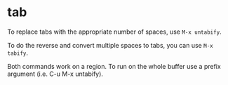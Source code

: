 * tab

To replace tabs with the appropriate number of spaces, use ~M-x untabify~.

To do the reverse and convert multiple spaces to tabs, you can use ~M-x tabify~.

Both commands work on a region. To run on the whole buffer use a prefix argument (i.e. C-u M-x untabify).
